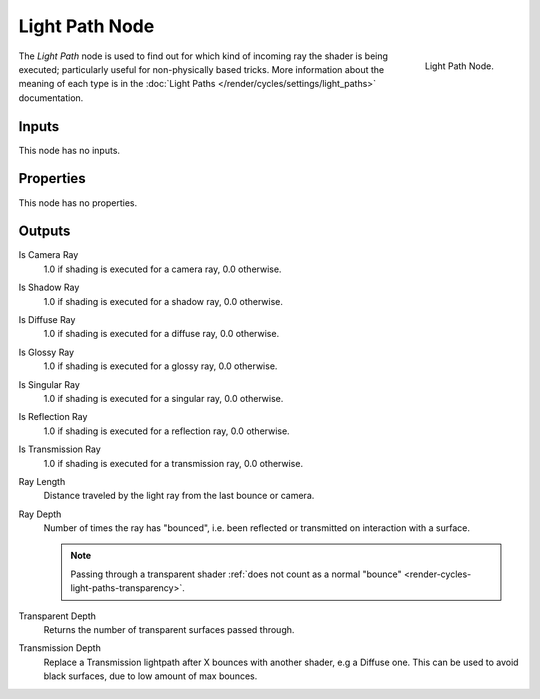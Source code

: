 
***************
Light Path Node
***************

.. figure:: /images/render_cycles_nodes_input_light-path.png
   :align: right

   Light Path Node.

The *Light Path* node is used to find out for which kind of incoming ray the shader is being executed;
particularly useful for non-physically based tricks. More information about the meaning of each type
is in the :doc:`Light Paths </render/cycles/settings/light_paths>` documentation.


Inputs
======

This node has no inputs.


Properties
==========

This node has no properties.


Outputs
=======

Is Camera Ray
   1.0 if shading is executed for a camera ray, 0.0 otherwise.
Is Shadow Ray
   1.0 if shading is executed for a shadow ray, 0.0 otherwise.
Is Diffuse Ray
   1.0 if shading is executed for a diffuse ray, 0.0 otherwise.
Is Glossy Ray
   1.0 if shading is executed for a glossy ray, 0.0 otherwise.
Is Singular Ray
   1.0 if shading is executed for a singular ray, 0.0 otherwise.
Is Reflection Ray
   1.0 if shading is executed for a reflection ray, 0.0 otherwise.
Is Transmission Ray
   1.0 if shading is executed for a transmission ray, 0.0 otherwise.
Ray Length
   Distance traveled by the light ray from the last bounce or camera.
Ray Depth
   Number of times the ray has "bounced", i.e. been reflected or transmitted on interaction with a surface.

   .. note::

      Passing through a transparent shader
      :ref:`does not count as a normal "bounce" <render-cycles-light-paths-transparency>`.

Transparent Depth
   Returns the number of transparent surfaces passed through.
Transmission Depth
   Replace a Transmission lightpath after X bounces with another shader, e.g a Diffuse one.
   This can be used to avoid black surfaces, due to low amount of max bounces.
